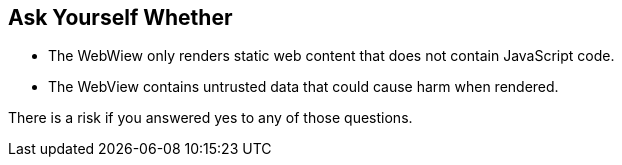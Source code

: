 == Ask Yourself Whether

* The WebWiew only renders static web content that does not contain JavaScript code.
* The WebView contains untrusted data that could cause harm when rendered.

There is a risk if you answered yes to any of those questions.

